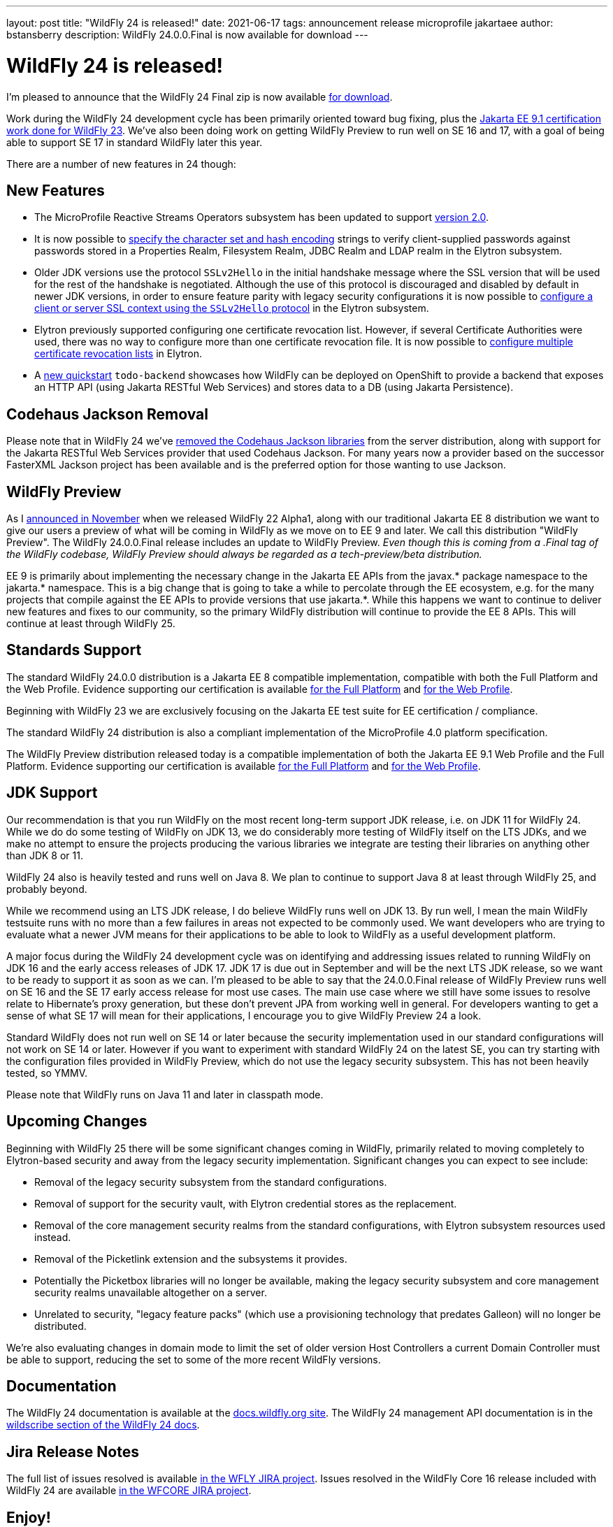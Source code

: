---
layout: post
title:  "WildFly 24 is released!"
date:   2021-06-17
tags:   announcement release microprofile jakartaee
author: bstansberry
description: WildFly 24.0.0.Final is now available for download
---

= WildFly 24 is released!

I'm pleased to announce that the WildFly 24 Final zip is now available link:https://wildfly.org/downloads[for download].

Work during the WildFly 24 development cycle has been primarily oriented toward bug fixing, plus the link:https://www.wildfly.org/news/2021/04/29/WildFly2302-Released/[Jakarta EE 9.1 certification work done for WildFly 23]. We've also been doing work on getting WildFly Preview to run well on SE 16 and 17, with a goal of being able to support SE 17 in standard WildFly later this year.

There are a number of new features in 24 though:

== New Features

* The MicroProfile Reactive Streams Operators subsystem has been updated to support link:https://github.com/eclipse/microprofile-reactive-streams-operators/releases/tag/2.0[version 2.0].
* It is now possible to link:https://github.com/wildfly/wildfly-proposals/blob/main/elytron/WFCORE-5027-charset-encoding-support.adoc[specify the character set and hash encoding] strings to verify client-supplied passwords against passwords stored in a Properties Realm, Filesystem Realm, JDBC Realm and LDAP realm in the Elytron subsystem.
* Older JDK versions use the protocol ``SSLv2Hello`` in the initial handshake message where the SSL version that will be used for the rest of the handshake is negotiated. Although the use of this protocol is discouraged and disabled by default in newer JDK versions, in order to ensure feature parity with legacy security configurations it is now possible to link:https://github.com/wildfly/wildfly-proposals/blob/main/elytron/WFCORE-5145-ssl-allowed-protocols.adoc[configure a client or server SSL context using the
``SSLv2Hello`` protocol] in the Elytron subsystem.
* Elytron previously supported configuring one certificate revocation list. However, if several Certificate Authorities were used, there was no
way to configure more than one certificate revocation file. It is now possible to link:https://github.com/wildfly/wildfly-proposals/blob/main/elytron/WFCORE-5170-multiple-certificate-revocation-lists.adoc[configure multiple certificate revocation lists] in Elytron.
* A link:https://github.com/wildfly/quickstart/tree/24.0.0.Final/todo-backend[new quickstart] `todo-backend` showcases how WildFly can be deployed on OpenShift to provide a backend that exposes an HTTP API (using Jakarta RESTful Web Services) and stores data to a DB (using Jakarta Persistence).

== Codehaus Jackson Removal

Please note that in WildFly 24 we've link:https://issues.redhat.com/browse/WFLY-14672[removed the Codehaus Jackson libraries] from the server distribution, along with support for the Jakarta RESTful Web Services provider that used Codehaus Jackson. For many years now a provider based on the successor FasterXML Jackson project has been available and is the preferred option for those wanting to use Jackson.


== WildFly Preview

As I link:https://www.wildfly.org/news/2020/11/12/Jakarta-EE-9-with-WildFly-Preview/[announced in November] when we released WildFly 22 Alpha1, along with our traditional Jakarta EE 8 distribution we want to give our users a preview of what will be coming in WildFly as we move on to EE 9 and later. We call this distribution "WildFly Preview". The WildFly 24.0.0.Final release includes an update to WildFly Preview. _Even though this is coming from a .Final tag of the WildFly codebase, WildFly Preview should always be regarded as a tech-preview/beta distribution._

EE 9 is primarily about implementing the necessary change in the Jakarta EE APIs from the javax.* package namespace to the jakarta.* namespace. This is a big change that is going to take a while to percolate through the EE ecosystem, e.g. for the many projects that compile against the EE APIs to provide versions that use jakarta.*. While this happens we want to continue to deliver new features and fixes to our community, so the primary WildFly distribution will continue to provide the EE 8 APIs. This will continue at least through WildFly 25.

== Standards Support

The standard WildFly 24.0.0 distribution is a Jakarta EE 8 compatible implementation, compatible with both the Full Platform and the Web Profile. Evidence supporting our certification is available link:https://github.com/wildfly/certifications/blob/EE8/WildFly_24.0.0.Final/jakarta-full-platform.adoc#tck-results[for the Full Platform] and link:https://github.com/wildfly/certifications/blob/EE8/WildFly_24.0.0.Final/jakarta-web-profile.adoc#tck-results[for the Web Profile].

Beginning with WildFly 23 we are exclusively focusing on the Jakarta EE test suite for EE certification / compliance.

The standard WildFly 24 distribution is also a compliant implementation of the MicroProfile 4.0 platform specification.

The WildFly Preview distribution released today is a compatible implementation of both the Jakarta EE 9.1 Web Profile and the Full Platform.  Evidence supporting our certification is available link:https://github.com/wildfly/certifications/blob/EE9.1/WildFly_24.0.0.Final/jakarta-full-platform.adoc#tck-results[for the Full Platform] and link:https://github.com/wildfly/certifications/blob/EE9.1/WildFly_24.0.0.Final/jakarta-web-profile.adoc#tck-results[for the Web Profile].

== JDK Support

Our recommendation is that you run WildFly on the most recent long-term support JDK release, i.e. on JDK 11 for WildFly 24. While we do do some testing of WildFly on JDK 13, we do considerably more testing of WildFly itself on the LTS JDKs, and we make no attempt to ensure the projects producing the various libraries we integrate are testing their libraries on anything other than JDK 8 or 11.

WildFly 24 also is heavily tested and runs well on Java 8. We plan to continue to support Java 8 at least through WildFly 25, and probably beyond.

While we recommend using an LTS JDK release, I do believe WildFly runs well on JDK 13. By run well, I mean the main WildFly testsuite runs with no more than a few failures in areas not expected to be commonly used. We want developers who are trying to evaluate what a newer JVM means for their applications to be able to look to WildFly as a useful development platform. 

A major focus during the WildFly 24 development cycle was on identifying and addressing issues related to running WildFly on JDK 16 and the early access releases of JDK 17. JDK 17 is due out in September and will be the next LTS JDK release, so we want to be ready to support it as soon as we can. I'm pleased to be able to say that the 24.0.0.Final release of WildFly Preview runs well on SE 16 and the SE 17 early access release for most use cases. The main use case where we still have some issues to resolve relate to Hibernate's proxy generation, but these don't prevent JPA from working well in general. For developers wanting to get a sense of what SE 17 will mean for their applications, I encourage you to give WildFly Preview 24 a look.

Standard WildFly does not run well on SE 14 or later because the security implementation used in our standard configurations will not work on SE 14 or later. However if you want to experiment with standard WildFly 24 on the latest SE, you can try starting with the configuration files provided in WildFly Preview, which do not use the legacy security subsystem. This has not been heavily tested, so YMMV.

Please note that WildFly runs on Java 11 and later in classpath mode.

== Upcoming Changes

Beginning with WildFly 25 there will be some significant changes coming in WildFly, primarily related to moving completely to Elytron-based security and away from the legacy security implementation. Significant changes you can expect to see include:

* Removal of the legacy security subsystem from the standard configurations.
* Removal of support for the security vault, with Elytron credential stores as the replacement.
* Removal of the core management security realms from the standard configurations, with Elytron subsystem resources used instead.
* Removal of the Picketlink extension and the subsystems it provides.
* Potentially the Picketbox libraries will no longer be available, making the legacy security subsystem and core management security realms unavailable altogether on a server.
* Unrelated to security, "legacy feature packs" (which use a provisioning technology that predates Galleon) will no longer be distributed.

We're also evaluating changes in domain mode to limit the set of older version Host Controllers a current Domain Controller must be able to support, reducing the set to some of the more recent WildFly versions.

== Documentation

The WildFly 24 documentation is available at the link:https://docs.wildfly.org/24/[docs.wildfly.org site]. The WildFly 24 management API documentation is in the link:https://docs.wildfly.org/24/wildscribe[wildscribe section of the WildFly 24 docs].

== Jira Release Notes

The full list of issues resolved is available link:https://issues.redhat.com/secure/ReleaseNote.jspa?projectId=12313721&version=12358082[in the WFLY JIRA project]. Issues resolved in the WildFly Core 16 release included with WildFly 24 are available link:https://issues.redhat.com/secure/ReleaseNote.jspa?projectId=12315422&version=12358650[in the WFCORE JIRA project].

== Enjoy!

Thank you for your continued support of WildFly.  We'd love to hear your feedback at the link:https://groups.google.com/forum/#!forum/wildfly[WildFly forum]. 
